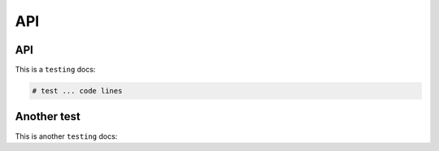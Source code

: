 API
=====

.. _Introduction:

API
------------

This is a ``testing`` docs:

.. code-block:: console

   # test ... code lines

Another test
----------------

This is another ``testing`` docs:

.. code-block:: test
